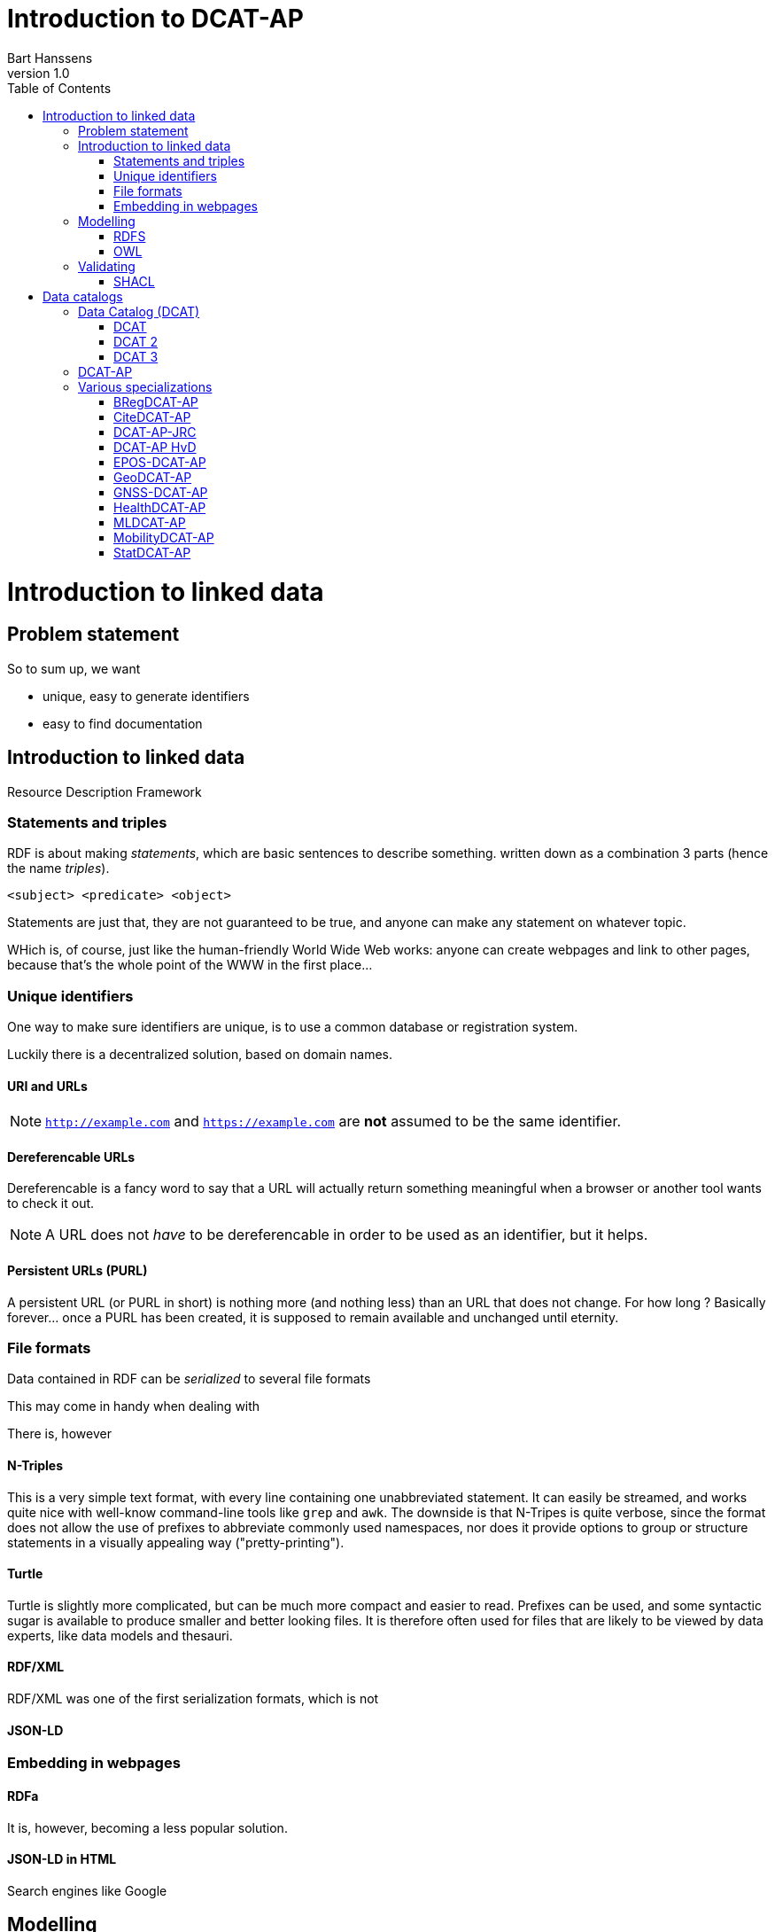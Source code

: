 = Introduction to DCAT-AP
Bart Hanssens
v1.0
:doctype: docbook
:toc: left

= Introduction to linked data

== Problem statement 

So to sum up, we want

* unique, easy to generate identifiers
* easy to find documentation


== Introduction to linked data

Resource Description Framework

=== Statements and triples ===

RDF is about making _statements_, which are basic sentences to describe something.
written down as a combination 3 parts (hence the name _triples_).

`<subject> <predicate> <object>`

Statements are just that, they are not guaranteed to be true, and anyone can make any statement on whatever topic.

WHich is, of course, just like the human-friendly World Wide Web works: 
anyone can create webpages and link to other pages, because that's the whole point of the WWW in the first place...

=== Unique identifiers

One way to make sure identifiers are unique, is to use a common database or registration system.

Luckily there is a decentralized solution, based on domain names.


==== URI and URLs


[NOTE]
====
`http://example.com` and `https://example.com` are *not* assumed to be the same identifier.
====

==== Dereferencable URLs

Dereferencable is a fancy word to say that a URL will actually return something meaningful when a browser 
or another tool wants to check it out.

[NOTE]
====
A URL does not _have_ to be dereferencable in order to be used as an identifier, but it helps.
====

==== Persistent URLs (PURL)

A persistent URL (or PURL in short) is nothing more (and nothing less) than an URL that does not change.
For how long ? Basically forever... once a PURL has been created, it is supposed to remain available and 
unchanged until eternity.

=== File formats

Data contained in RDF can be _serialized_ to several file formats

This may come in handy when dealing with 

There is, however 

==== N-Triples

This is a very simple text format, with every line containing one unabbreviated statement.
It can easily be streamed, and works quite nice with well-know command-line tools like `grep` and `awk`.
The downside is that N-Tripes is quite verbose,
since the format does not allow the use of prefixes to abbreviate commonly used namespaces,
nor does it provide options to group or structure statements in a visually appealing way ("pretty-printing").

==== Turtle

Turtle is slightly more complicated, but can be much more compact and easier to read.
Prefixes can be used, and some syntactic sugar is available to produce smaller and better looking files.
It is therefore often used for files that are likely to be viewed by data experts, like data models and thesauri.

==== RDF/XML

RDF/XML was one of the first serialization formats, which is not

==== JSON-LD

=== Embedding in webpages

==== RDFa

It is, however, becoming a less popular solution.

==== JSON-LD in HTML

Search engines like Google 

== Modelling

=== RDFS
=== OWL

== Validating

=== SHACL

= Data catalogs

== Data Catalog (DCAT)
=== DCAT

=== DCAT 2

DCAT version 2 adds better support for (web)services

=== DCAT 3

DCAT version 3 focusses on series of datasets

== DCAT-AP

https://semiceu.github.io/DCAT-AP/releases/3.0.0/

== Various specializations

=== BRegDCAT-AP

https://github.com/SEMICeu/BregDCAT-AP

=== CiteDCAT-AP

https://ec-jrc.github.io/datacite-to-dcat-ap/

=== DCAT-AP-JRC

https://ec-jrc.github.io/dcat-ap-jrc/

=== DCAT-AP HvD
Implementing Regulation 2023/138/EU of 21 December 2022 laying down a list of specific high-value datasets and the arrangements for their publication and re-use

https://semiceu.github.io/DCAT-AP/releases/2.2.0-hvd/

=== EPOS-DCAT-AP

https://epos-eu.github.io/EPOS-DCAT-AP/

=== GeoDCAT-AP
Directive 2007/2/EC of 14 March 2007 establishing an Infrastructure for Spatial Information in the European Community (INSPIRE)

https://semiceu.github.io/GeoDCAT-AP/releases/

=== GNSS-DCAT-AP

https://zenodo.org/records/10955559

=== HealthDCAT-AP
https://healthdcat-ap.github.io/

=== MLDCAT-AP

https://semiceu.github.io/MLDCAT-AP/releases/2.0.0/

=== MobilityDCAT-AP
Directive 2010/40/EU of 7 July 2010 on the framework for the deployment of Intelligent Transport Systems in the field of road transport and for interfaces with other modes of transport (ITS)

https://w3id.org/mobilitydcat-ap/releases/

=== StatDCAT-AP

https://github.com/SEMICeu/StatDCAT-AP

.DRAFT
----
This document is only a rough draft.
----

